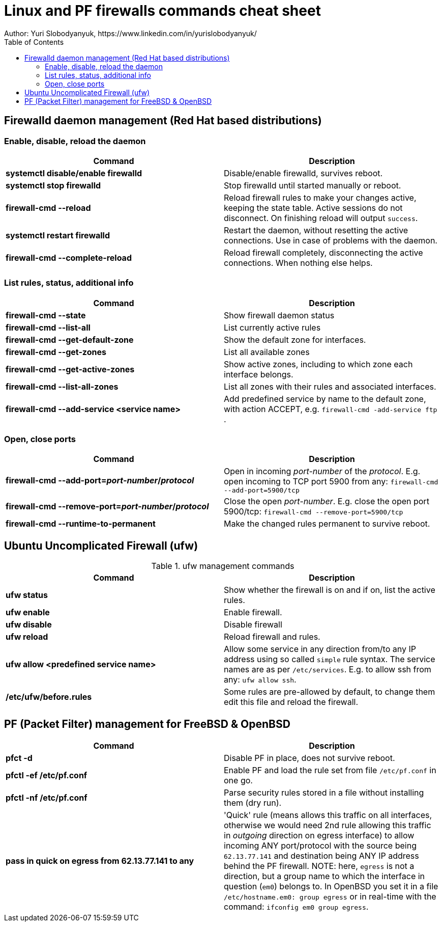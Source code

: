 = Linux and PF firewalls commands cheat sheet
:homepage: https://yurisk.info
:toc:
Author: Yuri Slobodyanyuk, https://www.linkedin.com/in/yurislobodyanyuk/

== Firewalld daemon management (Red Hat based distributions)

=== Enable, disable, reload the daemon
[cols=2, options="header"]
|===
|Command
|Description

|*systemctl disable/enable firewalld*
|Disable/enable firewalld, survives reboot.

|*systemctl stop firewalld*
|Stop firewalld until started manually or reboot.


|*firewall-cmd --reload*
|Reload firewall rules to make your changes active, keeping the state table. Active sessions do not disconnect. On finishing reload will output `success`.

|*systemctl restart firewalld*
|Restart the daemon, without resetting the active connections. Use in case of
problems with the daemon.

|*firewall-cmd --complete-reload*
|Reload firewall completely, disconnecting the active connections. When nothing
else helps.




|===
=== List rules, status, additional info

[cols=2, options="header"]
|===
|Command
|Description

|*firewall-cmd --state*
|Show firewall daemon status

|*firewall-cmd  --list-all*
|List currently active rules


|*firewall-cmd --get-default-zone*
| Show the default zone for interfaces.

|*firewall-cmd --get-zones*
|List all available zones

|*firewall-cmd --get-active-zones*
| Show active zones, including to which zone each interface belongs.

|*firewall-cmd --list-all-zones*
|List all zones with their rules and associated interfaces.

|*firewall-cmd --add-service <service name>*
|Add predefined service by name to the default zone, with action ACCEPT, e.g. `firewall-cmd -add-service ftp` .


|===

=== Open, close ports

[cols=2, options="header"]
|===
|Command
|Description

|*firewall-cmd --add-port=_port-number_/_protocol_*
|Open in incoming _port-number_ of the _protocol_. E.g. open incoming to TCP port
5900 from any: `firewall-cmd --add-port=5900/tcp`


|*firewall-cmd --remove-port=_port-number_/_protocol_*
|Close the open _port-number_.  E.g. close the open port 5900/tcp: `firewall-cmd --remove-port=5900/tcp`

|*firewall-cmd --runtime-to-permanent*
|Make the changed rules permanent to survive reboot.

|===

== Ubuntu Uncomplicated Firewall (ufw)
.ufw management commands
[cols=2, options="header"]
|===
|Command
|Description

|*ufw status*
|Show whether the firewall is on and if on, list the active rules.

|*ufw enable*
|Enable firewall.

|*ufw disable*
|Disable firewall

|*ufw reload*
|Reload firewall and rules.

|*ufw allow <predefined service name>*
| Allow some service in any direction from/to any IP address using so called `simple` rule syntax. The service names are as per `/etc/services`. E.g. to allow ssh from any: `ufw allow ssh`.

|*/etc/ufw/before.rules*
|Some rules are pre-allowed by default, to change them edit this file and reload the  firewall.

|===


== PF (Packet Filter) management for FreeBSD & OpenBSD

[cols=2, options="header"]
|===
|Command
|Description

|*pfct -d*
|Disable PF in place, does not survive reboot.

|*pfctl -ef /etc/pf.conf*
|Enable PF and load the rule set from file `/etc/pf.conf` in one go.

|*pfctl -nf /etc/pf.conf*
|Parse security rules stored in a file without installing them (dry run).

|*pass in quick on egress from 62.13.77.141 to any*
| 'Quick' rule (means allows this traffic on all interfaces, otherwise we would need 2nd rule allowing this traffic in _outgoing_ direction on egress interface) to allow incoming ANY port/protocol with the source being `62.13.77.141` and destination being ANY IP address behind the PF firewall. NOTE: here, `egress` is not a direction, but a group name to which the interface in question (`em0`) belongs to. In OpenBSD you set it in a file `/etc/hostname.em0: group egress` or in real-time with the command: `ifconfig em0 group egress`. 






|===

